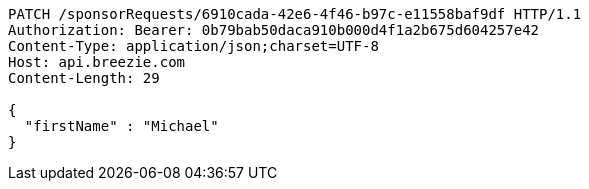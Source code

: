 [source,http,options="nowrap"]
----
PATCH /sponsorRequests/6910cada-42e6-4f46-b97c-e11558baf9df HTTP/1.1
Authorization: Bearer: 0b79bab50daca910b000d4f1a2b675d604257e42
Content-Type: application/json;charset=UTF-8
Host: api.breezie.com
Content-Length: 29

{
  "firstName" : "Michael"
}
----